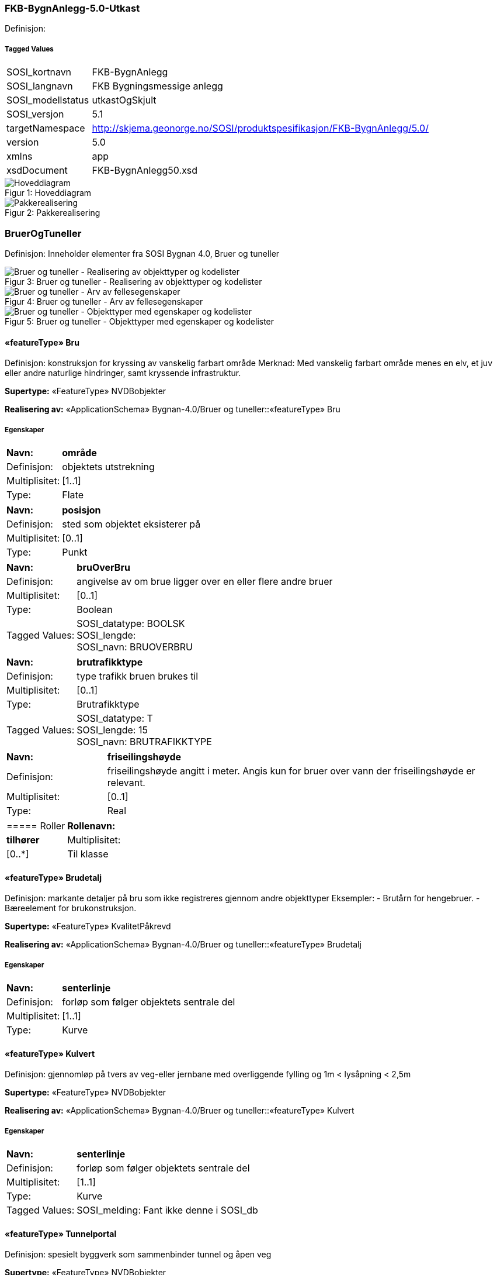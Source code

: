=== FKB-BygnAnlegg-5.0-Utkast
Definisjon: 
 
===== Tagged Values
[cols="20,80"]
|===
|SOSI_kortnavn
|FKB-BygnAnlegg
 
|SOSI_langnavn
|FKB Bygningsmessige anlegg
 
|SOSI_modellstatus
|utkastOgSkjult
 
|SOSI_versjon
|5.1
 
|targetNamespace
|http://skjema.geonorge.no/SOSI/produktspesifikasjon/FKB-BygnAnlegg/5.0/
 
|version
|5.0
 
|xmlns
|app
 
|xsdDocument
|FKB-BygnAnlegg50.xsd
 
|===
[caption="Figur 1: ",title=Hoveddiagram]
image::figurer/Hoveddiagram.png[Hoveddiagram]
[caption="Figur 2: ",title=Pakkerealisering]
image::figurer/Pakkerealisering.png[Pakkerealisering]
=== BruerOgTuneller
Definisjon: Inneholder elementer fra SOSI Bygnan 4.0, Bruer og tuneller
[caption="Figur 3: ",title=Bruer og tuneller - Realisering av objekttyper og kodelister]
image::figurer/Bruer og tuneller - Realisering av objekttyper og kodelister.png[Bruer og tuneller - Realisering av objekttyper og kodelister]
[caption="Figur 4: ",title=Bruer og tuneller - Arv av fellesegenskaper]
image::figurer/Bruer og tuneller - Arv av fellesegenskaper.png[Bruer og tuneller - Arv av fellesegenskaper]
[caption="Figur 5: ",title=Bruer og tuneller - Objekttyper med egenskaper og kodelister]
image::figurer/Bruer og tuneller - Objekttyper med egenskaper og kodelister.png[Bruer og tuneller - Objekttyper med egenskaper og kodelister]
 
==== «featureType» Bru
Definisjon: konstruksjon for kryssing av vanskelig farbart område
Merknad: Med vanskelig farbart område menes en elv, et juv eller andre naturlige hindringer, samt kryssende infrastruktur.
 
*Supertype:* «FeatureType» NVDBobjekter
 
*Realisering av:* «ApplicationSchema» Bygnan-4.0/Bruer og tuneller::«featureType» Bru
 
===== Egenskaper
[cols="20,80"]
|===
|*Navn:* 
|*område*
 
|Definisjon: 
|objektets utstrekning
 
|Multiplisitet: 
|[1..1]
 
|Type: 
|Flate
|===
[cols="20,80"]
|===
|*Navn:* 
|*posisjon*
 
|Definisjon: 
|sted som objektet eksisterer på
 
|Multiplisitet: 
|[0..1]
 
|Type: 
|Punkt
|===
[cols="20,80"]
|===
|*Navn:* 
|*bruOverBru*
 
|Definisjon: 
|angivelse av om brue ligger over en eller flere andre bruer
 
|Multiplisitet: 
|[0..1]
 
|Type: 
|Boolean
|Tagged Values: 
|
SOSI_datatype: BOOLSK + 
SOSI_lengde:  + 
SOSI_navn: BRUOVERBRU + 
|===
[cols="20,80"]
|===
|*Navn:* 
|*brutrafikktype*
 
|Definisjon: 
|type trafikk bruen brukes til
 
|Multiplisitet: 
|[0..1]
 
|Type: 
|Brutrafikktype
|Tagged Values: 
|
SOSI_datatype: T + 
SOSI_lengde: 15 + 
SOSI_navn: BRUTRAFIKKTYPE + 
|===
[cols="20,80"]
|===
|*Navn:* 
|*friseilingshøyde*
 
|Definisjon: 
|friseilingsh&#248;yde angitt i meter. Angis kun for bruer over vann der friseilingsh&#248;yde er relevant.
 
|Multiplisitet: 
|[0..1]
 
|Type: 
|Real
|===
[cols="20,80"]
|===
===== Roller
|*Rollenavn:* 
|*tilhører*
 
|Multiplisitet: 
|[0..*]
 
|Til klasse
|«featureType» Brudetalj
|===
 
==== «featureType» Brudetalj
Definisjon: markante detaljer på bru som ikke registreres gjennom andre objekttyper
Eksempler:
-          Brutårn for hengebruer.
-          Bæreelement for brukonstruksjon.
 
*Supertype:* «FeatureType» KvalitetPåkrevd
 
*Realisering av:* «ApplicationSchema» Bygnan-4.0/Bruer og tuneller::«featureType» Brudetalj
 
===== Egenskaper
[cols="20,80"]
|===
|*Navn:* 
|*senterlinje*
 
|Definisjon: 
|forløp som følger objektets sentrale del
 
|Multiplisitet: 
|[1..1]
 
|Type: 
|Kurve
|===
 
==== «featureType» Kulvert
Definisjon: gjennomløp på tvers av veg-eller jernbane med overliggende fylling og 1m &lt; lysåpning &lt; 2,5m
 
*Supertype:* «FeatureType» NVDBobjekter
 
*Realisering av:* «ApplicationSchema» Bygnan-4.0/Bruer og tuneller::«featureType» Kulvert
 
===== Egenskaper
[cols="20,80"]
|===
|*Navn:* 
|*senterlinje*
 
|Definisjon: 
|forløp som følger objektets sentrale del
 
|Multiplisitet: 
|[1..1]
 
|Type: 
|Kurve
|Tagged Values: 
|
SOSI_melding: Fant ikke denne i SOSI_db + 
|===
 
==== «featureType» Tunnelportal
Definisjon: spesielt byggverk som sammenbinder tunnel og åpen veg
 
*Supertype:* «FeatureType» NVDBobjekter
 
*Realisering av:* «ApplicationSchema» Bygnan-4.0/Bruer og tuneller::«featureType» Tunnelportal
 
===== Egenskaper
[cols="20,80"]
|===
|*Navn:* 
|*senterlinje*
 
|Definisjon: 
|forløp som følger objektets sentrale del
 
|Multiplisitet: 
|[1..1]
 
|Type: 
|Kurve
|Tagged Values: 
|
SOSI_melding: Fant ikke denne i SOSI_db + 
|===
 
==== «codeList» Brutrafikktype
Definisjon: ulike former for trafikk en bru er bygget for
 
===== Tagged Values
[cols="20,80"]
|===
|asDictionary
|true
 
|codelist
|https://register.geonorge.no/sosi-kodelister/fkb/bygnanlegg/5.0/brutrafikktype
 
|SOSI_datatype
|T
 
|SOSI_lengde
|15
 
|SOSI_navn
|BRUTRAFIKKTYPE
 
|===
=== BygningsmessigeAnlegg
Definisjon: Inneholder elementer fra SOSI Bygnan 4.0, BygningsmessigeAnlegg
[caption="Figur 6: ",title=Bygningsmessige anlegg - Realisering av objekttyper]
image::figurer/Bygningsmessige anlegg - Realisering av objekttyper.png[Bygningsmessige anlegg - Realisering av objekttyper]
[caption="Figur 7: ",title=Bygningsmessige anlegg - Arv av fellesegenskaper]
image::figurer/Bygningsmessige anlegg - Arv av fellesegenskaper.png[Bygningsmessige anlegg - Arv av fellesegenskaper]
[caption="Figur 8: ",title=Bygningsmessige anlegg - Objekttyper med egenskaper]
image::figurer/Bygningsmessige anlegg - Objekttyper med egenskaper.png[Bygningsmessige anlegg - Objekttyper med egenskaper]
 
==== «featureType» Brønn
Definisjon: lite bygningsmessig anlegg for uttak av ferskvann
 
*Supertype:* «FeatureType» KvalitetPåkrevd
 
*Realisering av:* «ApplicationSchema» Bygnan-4.0/BygningsmessigeAnlegg/Pakke1::«featureType» Brønn
 
===== Egenskaper
[cols="20,80"]
|===
|*Navn:* 
|*område*
 
|Definisjon: 
|objektets utstrekning
 
|Multiplisitet: 
|[0..1]
 
|Type: 
|Flate
|===
[cols="20,80"]
|===
|*Navn:* 
|*posisjon*
 
|Definisjon: 
|sted som objektet eksisterer på
 
|Multiplisitet: 
|[1..1]
 
|Type: 
|Punkt
|===
[cols="20,80"]
|===
|*Navn:* 
|*høydereferanse*
 
|Definisjon: 
|koordinatregistering utført på topp eller bunn av et objekt
 
|Multiplisitet: 
|[1..1]
 
|Type: 
|Høydereferanse
|===
 
==== «featureType» Flaggstang
Definisjon: lang rett stang for heising av flagg
 
*Supertype:* «FeatureType» KvalitetPåkrevd
 
*Realisering av:* «ApplicationSchema» Bygnan-4.0/BygningsmessigeAnlegg/Pakke1::«featureType» Flaggstang
 
===== Egenskaper
[cols="20,80"]
|===
|*Navn:* 
|*posisjon*
 
|Definisjon: 
|sted som objektet eksisterer på
 
|Multiplisitet: 
|[1..1]
 
|Type: 
|Punkt
|===
[cols="20,80"]
|===
|*Navn:* 
|*høydereferanse*
 
|Definisjon: 
|angivelse av om registreringen er utført på topp eller bunn av et element- f.eks. en skråning- mur osv.
 
|Multiplisitet: 
|[1..1]
 
|Type: 
|Høydereferanse
|Tagged Values: 
|
SOSI_datatype: T + 
SOSI_lengde: 6 + 
SOSI_navn: HREF + 
|===
[cols="20,80"]
|===
|*Navn:* 
|*medium*
 
|Definisjon: 
|objektets beliggenhet i forhold til jordoverflaten
 
|Multiplisitet: 
|[1..1]
 
|Type: 
|Medium
|===
 
==== «featureType» Fundament
Definisjon: støpt underlag for frittstående konstruksjoner 
Merknad: Selve konstruksjonen oppå fundamentet og dens funksjon vil eventuelt  være beskrevet som en node i nettverket den er en del av.
Eksempel: Stolper og master
 
*Supertype:* «FeatureType» KvalitetPåkrevd
 
*Realisering av:* «ApplicationSchema» Bygnan-4.0/BygningsmessigeAnlegg/Pakke1::«featureType» Fundament
 
===== Egenskaper
[cols="20,80"]
|===
|*Navn:* 
|*område*
 
|Definisjon: 
|objektets utstrekning
 
|Multiplisitet: 
|[1..1]
 
|Type: 
|Flate
|===
[cols="20,80"]
|===
|*Navn:* 
|*medium*
 
|Definisjon: 
|objektets beliggenhet i forhold til jordoverflaten
 
|Multiplisitet: 
|[1..1]
 
|Type: 
|Medium
|===
 
==== «featureType» Pipe
Definisjon: frittstående rørformete innretninger for transport av avgasser
 
*Supertype:* «FeatureType» NRLobjekter
 
*Realisering av:* «ApplicationSchema» Bygnan-4.0/BygningsmessigeAnlegg/Pakke2::«featureType» Pipe
 
===== Egenskaper
[cols="20,80"]
|===
|*Navn:* 
|*posisjon*
 
|Definisjon: 
|sted som objektet eksisterer på
 
|Multiplisitet: 
|[1..1]
 
|Type: 
|Punkt
|===
[cols="20,80"]
|===
|*Navn:* 
|*område*
 
|Definisjon: 
|objektets utstrekning
 
|Multiplisitet: 
|[0..1]
 
|Type: 
|Flate
|===
[cols="20,80"]
|===
|*Navn:* 
|*høydereferanse*
 
|Definisjon: 
|koordinatregistering utført på topp eller bunn av et objekt
 
|Multiplisitet: 
|[0..1]
 
|Type: 
|Høydereferanse
|===
 
==== «featureType» Tank
Definisjon: lukkede kar for oppbevaring av gass eller væsker som ikke er registrert som bygning
 
*Supertype:* «FeatureType» NRLobjekter
 
*Realisering av:* «ApplicationSchema» Bygnan-4.0/BygningsmessigeAnlegg/Pakke2::«featureType» Tank
 
===== Egenskaper
[cols="20,80"]
|===
|*Navn:* 
|*posisjon*
 
|Definisjon: 
|sted som objektet eksisterer på
 
|Multiplisitet: 
|[1..1]
 
|Type: 
|Punkt
|===
[cols="20,80"]
|===
|*Navn:* 
|*område*
 
|Definisjon: 
|objektets utstrekning
 
|Multiplisitet: 
|[0..1]
 
|Type: 
|Flate
|===
[cols="20,80"]
|===
|*Navn:* 
|*medium*
 
|Definisjon: 
|objektets beliggenhet i forhold til jordoverflaten
 
|Multiplisitet: 
|[0..1]
 
|Type: 
|Medium
|===
 
==== «featureType» Trapp
Definisjon: trapp som ikke st&#229;r i tilknytning til en bygning
 
*Supertype:* «FeatureType» KvalitetPåkrevd
 
*Realisering av:* «ApplicationSchema» Bygnan-4.0/BygningsmessigeAnlegg/Pakke1::«featureType» FrittståendeTrapp
 
===== Egenskaper
[cols="20,80"]
|===
|*Navn:* 
|*område*
 
|Definisjon: 
|objektets utstrekning
 
|Multiplisitet: 
|[1..1]
 
|Type: 
|Flate
|===
[cols="20,80"]
|===
|*Navn:* 
|*medium*
 
|Definisjon: 
|objektets beliggenhet i forhold til jordoverflaten
 
|Multiplisitet: 
|[1..1]
 
|Type: 
|Medium
|===
 
==== «featureType» Tårn
Definisjon: h&#248;y bygningsmessig konstruksjon hvor h&#248;yden er stor i forhold til bygningens areal i grunnplanet
Merknad: Omfatter alle t&#229;rn med unntak av de som er registrert i matrikkelen og de som har en mer spesifisert beskrivelse- som f.eks tank. 
Eksempel: M&#229;let&#229;rn og stupet&#229;rn
 
*Supertype:* «FeatureType» NRLobjekter
 
*Realisering av:* «ApplicationSchema» Bygnan-4.0/BygningsmessigeAnlegg/Pakke2::«featureType» Tårn
 
===== Egenskaper
[cols="20,80"]
|===
|*Navn:* 
|*posisjon*
 
|Definisjon: 
|sted som objektet eksisterer på
 
|Multiplisitet: 
|[1..1]
 
|Type: 
|Punkt
|===
[cols="20,80"]
|===
|*Navn:* 
|*område*
 
|Definisjon: 
|objektets utstrekning
 
|Multiplisitet: 
|[0..1]
 
|Type: 
|Flate
|===
[cols="20,80"]
|===
|*Navn:* 
|*medium*
 
|Definisjon: 
|objektets beliggenhet i forhold til jordoverflaten
 
|Multiplisitet: 
|[0..1]
 
|Type: 
|Medium
|===
 
==== «featureType» Parkdetalj
Definisjon: detalj i parkmessig omr&#229;de
 
*Supertype:* «FeatureType» KvalitetPåkrevd
 
*Realisering av:* «ApplicationSchema» Bygnan-4.0/BygningsmessigeAnlegg/Pakke1::«featureType» BautaStatue
 
===== Egenskaper
[cols="20,80"]
|===
|*Navn:* 
|*område*
 
|Definisjon: 
|objektets utstrekning
 
|Multiplisitet: 
|[0..1]
 
|Type: 
|Flate
|Tagged Values: 
|
SOSI_melding: Fant ikke denne i SOSI_db + 
SOSI_navn: Flate + 
|===
[cols="20,80"]
|===
|*Navn:* 
|*posisjon*
 
|Definisjon: 
|sted som objektet eksisterer på
 
|Multiplisitet: 
|[1..1]
 
|Type: 
|Punkt
|Tagged Values: 
|
SOSI_datatype: * + 
SOSI_lengde:  + 
SOSI_navn: NØ + 
SOSI_navn: Punkt + 
|===
[cols="20,80"]
|===
|*Navn:* 
|*høydereferanse*
 
|Definisjon: 
|angivelse av om registreringen er utført på topp eller bunn av et element- f.eks. en skråning- mur osv.
 
|Multiplisitet: 
|[0..1]
 
|Type: 
|Høydereferanse
|Tagged Values: 
|
SOSI_datatype: T + 
SOSI_lengde: 6 + 
SOSI_navn: HREF + 
|===
[cols="20,80"]
|===
|*Navn:* 
|*parkdetaljtype*
 
|Definisjon: 
|
 
|Multiplisitet: 
|[1..1]
 
|Type: 
|Parkdetlajtype
|===
[cols="20,80"]
|===
|*Navn:* 
|*eksternpeker*
 
|Definisjon: 
|referanse til objektet i et eksternt system, f.eks. hos parkforvalter i kommunen.
 
|Multiplisitet: 
|[0..1]
 
|Type: 
|URI
|Tagged Values: 
|
SOSI_navn: EKSTERNPEKER + 
|===
 
==== «CodeList» Parkdetlajtype
Definisjon: angir type parkdetalj
 
===== Tagged Values
[cols="20,80"]
|===
|asDictionary
|true
 
|codeList
|https://register.geonorge.no/sosi-kodelister/fkb/bygnanlegg/5.0/parkdetaljtype
 
|SOSI_navn
|PARKDETALJTYPE
 
|===
=== MurerOgGjerder
Definisjon: Inneholder elementer fra SOSI Bygnan 4.0, Murer og gjerder
[caption="Figur 9: ",title=Murer og gjerder - Realisering av objekttyper og kodelister]
image::figurer/Murer og gjerder - Realisering av objekttyper og kodelister.png[Murer og gjerder - Realisering av objekttyper og kodelister]
[caption="Figur 10: ",title=Murer og gjerder - Arv av fellesegenskaper]
image::figurer/Murer og gjerder - Arv av fellesegenskaper.png[Murer og gjerder - Arv av fellesegenskaper]
[caption="Figur 11: ",title=Murer og gjerder - Objekttyper med egenskaper]
image::figurer/Murer og gjerder - Objekttyper med egenskaper.png[Murer og gjerder - Objekttyper med egenskaper]
 
==== «featureType» AnnetGjerde
Definisjon: oppsatt stengsel som hindrer passering
Merknad: Står ofte i grensa mellom eiendommer, og som i utgangspunktet ikke er definert som egne objekter, slik som steingjerde.
 
*Supertype:* «FeatureType» NVDBobjekter
 
*Realisering av:* «ApplicationSchema» Bygnan-4.0/MurerOgGjerder::«featureType» AnnetGjerde
 
===== Tagged Values
[cols="20,80"]
|===
|SOSI_geometri
|KURVE;
 
|===
===== Egenskaper
[cols="20,80"]
|===
|*Navn:* 
|*senterlinje*
 
|Definisjon: 
|forløp som følger objektets sentrale del
 
|Multiplisitet: 
|[1..1]
 
|Type: 
|Kurve
|===
[cols="20,80"]
|===
|*Navn:* 
|*høydereferanse*
 
|Definisjon: 
|angivelse av om registreringen er utført på topp eller bunn av et element- f.eks. en skråning- mur osv.
 
|Multiplisitet: 
|[1..1]
 
|Type: 
|Høydereferanse
|Tagged Values: 
|
SOSI_datatype: T + 
SOSI_lengde: 6 + 
SOSI_navn: HREF + 
|===
[cols="20,80"]
|===
|*Navn:* 
|*medium*
 
|Definisjon: 
|objektets beliggenhet i forhold til jordoverflaten
 
|Multiplisitet: 
|[0..1]
 
|Type: 
|Medium
|===
 
==== «featureType» MurFrittstående
Definisjon: mur hvor oppfyllingen på en side utgjør mindre enn halve høyden på den andre siden
 
*Supertype:* «FeatureType» KvalitetPåkrevd
 
*Realisering av:* «ApplicationSchema» Bygnan-4.0/MurerOgGjerder::«featureType» MurFrittstående
 
===== Egenskaper
[cols="20,80"]
|===
|*Navn:* 
|*grense*
 
|Definisjon: 
|forløp som følger overgang mellom ulike fenomener
 
|Multiplisitet: 
|[1..1]
 
|Type: 
|Kurve
|===
[cols="20,80"]
|===
|*Navn:* 
|*høydereferanse*
 
|Definisjon: 
|angivelse av om registreringen er utført på topp eller bunn av et element- f.eks. en skråning- mur osv.
 
|Multiplisitet: 
|[1..1]
 
|Type: 
|Høydereferanse
|Tagged Values: 
|
SOSI_datatype: T + 
SOSI_lengde: 6 + 
SOSI_navn: HREF + 
|===
[cols="20,80"]
|===
|*Navn:* 
|*medium*
 
|Definisjon: 
|objektets beliggenhet i forhold til jordoverflaten
 
|Multiplisitet: 
|[0..1]
 
|Type: 
|Medium
|===
 
==== «featureType» MurLoddrett
Definisjon: forst&#248;tningsmur hvor topp og bunn er ubetydelig forskj&#248;vet i  forhold til hverandre
 
*Supertype:* «FeatureType» NVDBobjekter
 
*Realisering av:* «ApplicationSchema» Bygnan-4.0/MurerOgGjerder::«featureType» MurLoddrett
 
===== Egenskaper
[cols="20,80"]
|===
|*Navn:* 
|*grense*
 
|Definisjon: 
|forløp som følger overgang mellom ulike fenomener
 
|Multiplisitet: 
|[1..1]
 
|Type: 
|Kurve
|===
[cols="20,80"]
|===
|*Navn:* 
|*høydereferanse*
 
|Definisjon: 
|angivelse av om registreringen er utført på topp eller bunn av et element- f.eks. en skråning- mur osv.
 
|Multiplisitet: 
|[1..1]
 
|Type: 
|Høydereferanse
|Tagged Values: 
|
SOSI_datatype: T + 
SOSI_lengde: 6 + 
SOSI_navn: HREF + 
|===
[cols="20,80"]
|===
|*Navn:* 
|*medium*
 
|Definisjon: 
|objektets beliggenhet i forhold til jordoverflaten
 
|Multiplisitet: 
|[0..1]
 
|Type: 
|Medium
|===
 
==== «featureType» Portstolpe
Definisjon: stolpe som en port kan være hengslet til
 
*Supertype:* «FeatureType» KvalitetPåkrevd
 
*Realisering av:* «ApplicationSchema» Bygnan-4.0/MurerOgGjerder::«featureType» Portstolpe
 
===== Egenskaper
[cols="20,80"]
|===
|*Navn:* 
|*posisjon*
 
|Definisjon: 
|sted som objektet eksisterer på
 
|Multiplisitet: 
|[1..1]
 
|Type: 
|Punkt
|===
[cols="20,80"]
|===
|*Navn:* 
|*høydereferanse*
 
|Definisjon: 
|koordinatregistering utført på topp eller bunn av et objekt
 
|Multiplisitet: 
|[1..1]
 
|Type: 
|Høydereferanse
|===
 
==== «featureType» Skjerm
Definisjon: frittstående konstruksjon som skal være et hinder for eksempel til støyutbredelse eller snøfokk
 
*Supertype:* «FeatureType» NVDBobjekter
 
*Realisering av:* «ApplicationSchema» Bygnan-4.0/MurerOgGjerder::«featureType» Skjerm
 
===== Egenskaper
[cols="20,80"]
|===
|*Navn:* 
|*senterlinje*
 
|Definisjon: 
|forløp som følger objektets sentrale del
 
|Multiplisitet: 
|[1..1]
 
|Type: 
|Kurve
|===
[cols="20,80"]
|===
|*Navn:* 
|*høydereferanse*
 
|Definisjon: 
|angivelse av om registreringen er utført på topp eller bunn av et element- f.eks. en skråning- mur osv.
 
|Multiplisitet: 
|[1..1]
 
|Type: 
|Høydereferanse
|Tagged Values: 
|
SOSI_datatype: T + 
SOSI_lengde: 6 + 
SOSI_navn: HREF + 
|===
[cols="20,80"]
|===
|*Navn:* 
|*skjermingsfunksjon*
 
|Definisjon: 
|hvilken funksjon skjermen har
 
|Multiplisitet: 
|[1..1]
 
|Type: 
|SkjermingsFunksjon
|Tagged Values: 
|
SOSI_datatype: T + 
SOSI_lengde: 20 + 
SOSI_navn: SKJERMINGFUNK + 
|===
[cols="20,80"]
|===
|*Navn:* 
|*høydeOverBakken*
 
|Definisjon: 
|h&#248;yde over bakken (angitt i meter)
 
|Multiplisitet: 
|[0..1]
 
|Type: 
|Real
|Tagged Values: 
|
SOSI_datatype: D + 
SOSI_lengde: 10 + 
SOSI_navn: HOB + 
|===
[cols="20,80"]
|===
|*Navn:* 
|*medium*
 
|Definisjon: 
|objektets beliggenhet i forhold til jordoverflaten
 
|Multiplisitet: 
|[0..1]
 
|Type: 
|Medium
|===
 
==== «featureType» SkråForstøtningsmur
Definisjon: forst&#248;tningsmur hvor topp og bunn er betydelig forskj&#248;vet i forhold til hverandre
 
*Supertype:* «FeatureType» NVDBobjekter
 
*Realisering av:* «ApplicationSchema» Bygnan-4.0/MurerOgGjerder::«featureType» SkråForstøtningsmur
 
===== Egenskaper
[cols="20,80"]
|===
|*Navn:* 
|*område*
 
|Definisjon: 
|objektets utstrekning
 
|Multiplisitet: 
|[1..1]
 
|Type: 
|Flate
|Tagged Values: 
|
SOSI_melding: Fant ikke denne i SOSI_db + 
|===
[cols="20,80"]
|===
|*Navn:* 
|*posisjon*
 
|Definisjon: 
|sted som objektet eksisterer på
 
|Multiplisitet: 
|[0..1]
 
|Type: 
|Punkt
|Tagged Values: 
|
SOSI_datatype: * + 
SOSI_lengde:  + 
SOSI_navn: NØ + 
|===
[cols="20,80"]
|===
|*Navn:* 
|*medium*
 
|Definisjon: 
|objektets beliggenhet i forhold til jordoverflaten
 
|Multiplisitet: 
|[0..1]
 
|Type: 
|Medium
|===
 
==== «featureType» Steingjerde
Definisjon: frittstående mur oppført av naturstein uten bindemiddel
 
*Supertype:* «FeatureType» KvalitetPåkrevd
 
*Realisering av:* «ApplicationSchema» Bygnan-4.0/MurerOgGjerder::«featureType» Steingjerde
 
===== Egenskaper
[cols="20,80"]
|===
|*Navn:* 
|*senterlinje*
 
|Definisjon: 
|forløp som følger objektets sentrale del
 
|Multiplisitet: 
|[1..1]
 
|Type: 
|Kurve
|===
[cols="20,80"]
|===
|*Navn:* 
|*høydereferanse*
 
|Definisjon: 
|angivelse av om registreringen er utført på topp eller bunn av et element- f.eks. en skråning- mur osv.
 
|Multiplisitet: 
|[1..1]
 
|Type: 
|Høydereferanse
|Tagged Values: 
|
SOSI_datatype: T + 
SOSI_lengde: 6 + 
SOSI_navn: HREF + 
|===
 
==== «featureType» Voll
Definisjon: opphøyd terrengformasjon anlagt for å skjerme
 
*Supertype:* «FeatureType» NVDBobjekter
 
*Realisering av:* «ApplicationSchema» Bygnan-4.0/MurerOgGjerder::«featureType» Voll
 
===== Egenskaper
[cols="20,80"]
|===
|*Navn:* 
|*senterlinje*
 
|Definisjon: 
|forløp som følger objektets sentrale del
 
|Multiplisitet: 
|[1..1]
 
|Type: 
|Kurve
|===
[cols="20,80"]
|===
|*Navn:* 
|*høydereferanse*
 
|Definisjon: 
|angivelse av om registreringen er utført på topp eller bunn av et element- f.eks. en skråning- mur osv.
 
|Multiplisitet: 
|[1..1]
 
|Type: 
|Høydereferanse
|Tagged Values: 
|
SOSI_datatype: T + 
SOSI_lengde: 6 + 
SOSI_navn: HREF + 
|===
[cols="20,80"]
|===
|*Navn:* 
|*skjermingsfunksjon*
 
|Definisjon: 
|hvilken funksjon vollen har
 
|Multiplisitet: 
|[1..1]
 
|Type: 
|SkjermingsFunksjon
|Tagged Values: 
|
SOSI_datatype: T + 
SOSI_lengde: 20 + 
SOSI_navn: SKJERMINGFUNK + 
|===
[cols="20,80"]
|===
|*Navn:* 
|*høydeOverBakken*
 
|Definisjon: 
|objekts høyde over bakken
 
|Multiplisitet: 
|[0..1]
 
|Type: 
|Real
|Tagged Values: 
|
SOSI_datatype: D + 
SOSI_lengde: 10 + 
SOSI_navn: HOB + 
|===
 
==== «codeList» SkjermingsFunksjon
Definisjon: ulike funksjoner en skjerm kan ha
 
===== Tagged Values
[cols="20,80"]
|===
|asDictionary
|true
 
|codelist
|https://register.geonorge.no/sosi-kodelister/fkb/bygnanlegg/5.0/skjermingsfunksjon
 
|SOSI_datatype
|T
 
|SOSI_lengde
|20
 
|SOSI_navn
|SKJERMINGFUNK
 
|===
=== TekniskeAnleggKulturLek
Definisjon: Inneholder elementer fra SOSI Bygnan 4.0, TekniskeAnleggKulturLekMm
[caption="Figur 12: ",title=Kultur og lek - Realisering av objekttyper]
image::figurer/Kultur og lek - Realisering av objekttyper.png[Kultur og lek - Realisering av objekttyper]
[caption="Figur 13: ",title=Kultur og lek - Arv av fellesegenskaper]
image::figurer/Kultur og lek - Arv av fellesegenskaper.png[Kultur og lek - Arv av fellesegenskaper]
[caption="Figur 14: ",title=Kultur og lek - Objekttyper og egenskaper]
image::figurer/Kultur og lek - Objekttyper og egenskaper.png[Kultur og lek - Objekttyper og egenskaper]
 
==== «featureType» Hoppbakke
Definisjon: anlegg for skihopping med kunstig eller naturlig tilløp
 
*Supertype:* «FeatureType» KvalitetPåkrevd
 
*Realisering av:* «ApplicationSchema» Bygnan-4.0/TekniskeAnlKulturLekMm::«featureType» Hoppbakke
 
===== Egenskaper
[cols="20,80"]
|===
|*Navn:* 
|*senterlinje*
 
|Definisjon: 
|forløp som følger objektets sentrale del
 
|Multiplisitet: 
|[0..1]
 
|Type: 
|Kurve
|===
[cols="20,80"]
|===
|*Navn:* 
|*høydereferanse*
 
|Definisjon: 
|angivelse av om registreringen er utført på topp eller bunn av et element- f.eks. en skråning- mur osv.
 
|Multiplisitet: 
|[1..1]
 
|Type: 
|Høydereferanse
|Tagged Values: 
|
SOSI_datatype: T + 
SOSI_lengde: 6 + 
SOSI_navn: HREF + 
|===
 
==== «featureType» Idrettsanlegg
Definisjon: linje for avgrensning av anleggsmessige deler av et idrettsanlegg, som f.eks ytteravgrensning av en fotballbane
Merknad: Området rundt idrettsanlegget kan beskrives som arealbruksobjekt (se kap. for arealbruk).
 
*Supertype:* «FeatureType» KvalitetPåkrevd
 
*Realisering av:* «ApplicationSchema» Bygnan-4.0/TekniskeAnlKulturLekMm::«featureType» Idrettsanlegg
 
===== Egenskaper
[cols="20,80"]
|===
|*Navn:* 
|*grense*
 
|Definisjon: 
|forløp som følger overgang mellom ulike fenomener
 
|Multiplisitet: 
|[1..1]
 
|Type: 
|Kurve
|===
[cols="20,80"]
|===
|*Navn:* 
|*høydereferanse*
 
|Definisjon: 
|angivelse av om registreringen er utført på topp eller bunn av et element- f.eks. en skråning- mur osv.
 
|Multiplisitet: 
|[1..1]
 
|Type: 
|Høydereferanse
|Tagged Values: 
|
SOSI_datatype: T + 
SOSI_lengde: 6 + 
SOSI_navn: HREF + 
|===
 
==== «featureType» Skytebaneinnretning
Definisjon: omriss av tekniske anlegg på skytebane - standplass og skiver som ikke blir registrert som f.eks bygninger og murer
 
*Supertype:* «FeatureType» KvalitetPåkrevd
 
*Realisering av:* «ApplicationSchema» Bygnan-4.0/TekniskeAnlKulturLekMm::«featureType» Skytebaneinnretning
 
===== Egenskaper
[cols="20,80"]
|===
|*Navn:* 
|*senterlinje*
 
|Definisjon: 
|forløp som følger objektets sentrale del
 
|Multiplisitet: 
|[1..1]
 
|Type: 
|Kurve
|===
[cols="20,80"]
|===
|*Navn:* 
|*høydereferanse*
 
|Definisjon: 
|angivelse av om registreringen er utført på topp eller bunn av et element- f.eks. en skråning- mur osv.
 
|Multiplisitet: 
|[1..1]
 
|Type: 
|Høydereferanse
|Tagged Values: 
|
SOSI_datatype: T + 
SOSI_lengde: 6 + 
SOSI_navn: HREF + 
|===
 
==== «featureType» Svømmebasseng
Definisjon: basseng for svømming og vannlek
 
*Supertype:* «FeatureType» KvalitetPåkrevd
 
*Realisering av:* «ApplicationSchema» Bygnan-4.0/TekniskeAnlKulturLekMm::«featureType» Svømmebasseng
 
===== Egenskaper
[cols="20,80"]
|===
|*Navn:* 
|*område*
 
|Definisjon: 
|objektets utstrekning
 
|Multiplisitet: 
|[1..1]
 
|Type: 
|Flate
|===
[cols="20,80"]
|===
|*Navn:* 
|*posisjon*
 
|Definisjon: 
|sted som objektet eksisterer på
 
|Multiplisitet: 
|[0..1]
 
|Type: 
|Punkt
|===
[cols="20,80"]
|===
|*Navn:* 
|*medium*
 
|Definisjon: 
|objektets beliggenhet i forhold til jordoverflaten
 
|Multiplisitet: 
|[0..1]
 
|Type: 
|Medium
|===
 
==== «featureType» Taubane
Definisjon: innretning hvor tau eller vaiere bærer og eller trekker last over en strekning
 
*Supertype:* «FeatureType» NRLobjekter
 
*Realisering av:* «ApplicationSchema» Bygnan-4.0/TekniskeAnlKulturLekMm::«featureType» Taubane
 
===== Tagged Values
[cols="20,80"]
|===
|SOSI_geometri
|KURVE;
 
|===
===== Egenskaper
[cols="20,80"]
|===
|*Navn:* 
|*senterlinje*
 
|Definisjon: 
|forløp som følger objektets sentrale del
 
|Multiplisitet: 
|[1..1]
 
|Type: 
|Kurve
|Tagged Values: 
|
SOSI_melding: Fant ikke denne i SOSI_db + 
|===
[cols="20,80"]
|===
|*Navn:* 
|*taubanetype*
 
|Definisjon: 
|
 
|Multiplisitet: 
|[1..1]
 
|Type: 
|Taubanetype
|Tagged Values: 
|
SOSI_navn: TAUBANETYPE + 
|===
[cols="20,80"]
|===
|*Navn:* 
|*høydereferanse*
 
|Definisjon: 
|angivelse av om registreringen er utført på topp eller bunn av et element- f.eks. en skråning- mur osv.
 
|Multiplisitet: 
|[1..1]
 
|Type: 
|Høydereferanse
|Tagged Values: 
|
SOSI_datatype: T + 
SOSI_lengde: 6 + 
SOSI_navn: HREF + 
|===
[cols="20,80"]
|===
===== Roller
|*Rollenavn:* 
|*tilhører*
 
|Multiplisitet: 
|[0..*]
 
|Til klasse
|«FeatureType» Taubanemast
|===
 
==== «FeatureType» Taubanemast
Definisjon: mast som taubanen er hengt opp i
 
*Supertype:* «FeatureType» NRLobjekter
 
===== Egenskaper
[cols="20,80"]
|===
|*Navn:* 
|*posisjon*
 
|Definisjon: 
|
 
|Multiplisitet: 
|[1..1]
 
|Type: 
|Punkt
|===
[cols="20,80"]
|===
|*Navn:* 
|*høydereferanse*
 
|Definisjon: 
|
 
|Multiplisitet: 
|[0..1]
 
|Type: 
|Høydereferanse
|===
 
==== «featureType» Tribune
Definisjon: opparbeidet anlegg av metall- stein- mur eller tre for betjening av publikum på kulturarenaer, særlig idrettsanlegg
Merknad: Tribune som er innredet for bruk, f.eks. som kontor eller butikk, vil være en bygningsenhet.
 
*Supertype:* «FeatureType» KvalitetPåkrevd
 
*Realisering av:* «ApplicationSchema» Bygnan-4.0/TekniskeAnlKulturLekMm::«featureType» Tribune
 
===== Egenskaper
[cols="20,80"]
|===
|*Navn:* 
|*område*
 
|Definisjon: 
|objektets utstrekning
 
|Multiplisitet: 
|[1..1]
 
|Type: 
|Flate
|===
[cols="20,80"]
|===
|*Navn:* 
|*posisjon*
 
|Definisjon: 
|sted som objektet eksisterer på
 
|Multiplisitet: 
|[0..1]
 
|Type: 
|Punkt
|Tagged Values: 
|
SOSI_datatype: * + 
SOSI_lengde:  + 
SOSI_navn: NØ + 
|===
 
==== «CodeList» Taubanetype
Definisjon: 
 
===== Tagged Values
[cols="20,80"]
|===
|asDictionary
|true
 
|codeList
|https://register.geonorge.no/sosi-kodelister/fkb/bygnanlegg/5.0/taubanetype
 
|===
=== TekniskeAnleggVannVassdragKyst
Definisjon: Inneholder elementer fra SOSI Bygnan 4.0, TekniskeAnleggVannVassdragKyst
[caption="Figur 15: ",title=Vann - Realisering av objekttyper]
image::figurer/Vann - Realisering av objekttyper.png[Vann - Realisering av objekttyper]
[caption="Figur 16: ",title=Vann - Arv av fellesegenskaper]
image::figurer/Vann - Arv av fellesegenskaper.png[Vann - Arv av fellesegenskaper]
[caption="Figur 17: ",title=Vann - Objekttyper med egenskaper]
image::figurer/Vann - Objekttyper med egenskaper.png[Vann - Objekttyper med egenskaper]
 
==== «featureType» BeskrivendeHjelpelinjeAnlegg
Definisjon: karakteristiske linjer p&#229; bygningsmessige- og tekniske anlegg
Merknad: Tilsvarer Bygningslinjer for Bygning 
Eksempel: Markerte linjer p&#229; en demning.
 
*Supertype:* «FeatureType» KvalitetPåkrevd
 
*Realisering av:* «ApplicationSchema» Bygnan-4.0/TekniskeAnleggVannVassdragKyst/Del 1 TekniskeAnleggVannVassdragKyst::«featureType» BeskrivendeHjelpelinjeAnlegg
 
===== Egenskaper
[cols="20,80"]
|===
|*Navn:* 
|*senterlinje*
 
|Definisjon: 
|forløp som følger objektets sentrale del
 
|Multiplisitet: 
|[1..1]
 
|Type: 
|Kurve
|===
[cols="20,80"]
|===
|*Navn:* 
|*høydereferanse*
 
|Definisjon: 
|koordinatregistering utført på topp eller bunn av et objekt
 
|Multiplisitet: 
|[1..1]
 
|Type: 
|Høydereferanse
|===
[cols="20,80"]
|===
|*Navn:* 
|*medium*
 
|Definisjon: 
|objektets beliggenhet i forhold til jordoverflaten
 
|Multiplisitet: 
|[0..1]
 
|Type: 
|Medium
|===
 
==== «featureType» KaiBrygge
Definisjon: angivelse av  innretninger som er satt opp for å betjene båter ved lasting- lossing og landligge
Merknad: Kai er utvidet til også å kunne være bare et fortøyningsanlegg- f.eks. enkeltstående metallring for fastgjøring av skip.
 
*Supertype:* «FeatureType» KvalitetPåkrevd
 
*Realisering av:* «ApplicationSchema» Bygnan-4.0/TekniskeAnleggVannVassdragKyst/Del 2 TekniskeAnleggVannVassdragKyst::«featureType» KaiBrygge
 
===== Egenskaper
[cols="20,80"]
|===
|*Navn:* 
|*område*
 
|Definisjon: 
|objektets utstrekning
 
|Multiplisitet: 
|[1..1]
 
|Type: 
|Flate
|===
[cols="20,80"]
|===
|*Navn:* 
|*posisjon*
 
|Definisjon: 
|sted som objektet eksisterer på
 
|Multiplisitet: 
|[0..1]
 
|Type: 
|Punkt
|===
[cols="20,80"]
|===
===== Roller
|*Rollenavn:* 
|*tilhører*
 
|Multiplisitet: 
|[0..*]
 
|Til klasse
|«featureType» Kaifront
|===
 
==== «featureType» Kaifront
Definisjon: avgrensning av kaibrygge mot vann
 
*Supertype:* «FeatureType» KvalitetPåkrevd
 
*Realisering av:* «ApplicationSchema» Bygnan-4.0/TekniskeAnleggVannVassdragKyst/Del 2 TekniskeAnleggVannVassdragKyst::«featureType» KaiBryggeKant
 
===== Egenskaper
[cols="20,80"]
|===
|*Navn:* 
|*senterlinje*
 
|Definisjon: 
|forløp som følger overgang mellom ulike fenomener
 
|Multiplisitet: 
|[1..1]
 
|Type: 
|Kurve
|===
[cols="20,80"]
|===
|*Navn:* 
|*havnedatapeker*
 
|Definisjon: 
|peker til Kaifront-objekt i Havnedata
 
|Multiplisitet: 
|[0..1]
 
|Type: 
|URI
|Tagged Values: 
|
SOSI_navn: HAVNEDATAPEKER + 
|===
 
==== «featureType» Molo
Definisjon: kunstig eller naturlig oppbygning som demper eller tilintetgjør bølgebevegelser i sjøen
 
*Supertype:* «FeatureType» KvalitetPåkrevd
 
*Realisering av:* «ApplicationSchema» Bygnan-4.0/TekniskeAnleggVannVassdragKyst/Del 2 TekniskeAnleggVannVassdragKyst::«featureType» Molo
 
===== Egenskaper
[cols="20,80"]
|===
|*Navn:* 
|*område*
 
|Definisjon: 
|objektets utstrekning
 
|Multiplisitet: 
|[1..1]
 
|Type: 
|Flate
|===
[cols="20,80"]
|===
|*Navn:* 
|*posisjon*
 
|Definisjon: 
|sted som objektet eksisterer på
 
|Multiplisitet: 
|[0..1]
 
|Type: 
|Punkt
|===
[cols="20,80"]
|===
|*Navn:* 
|*medium*
 
|Definisjon: 
|objektets beliggenhet i forhold til jordoverflaten
 
|Multiplisitet: 
|[0..1]
 
|Type: 
|Medium
|===
 
==== «featureType» Flytebrygge
Definisjon: brygge som er forankret til bunn og hvor plasseringen kan avhenge av vind og strømretning
 
*Supertype:* «FeatureType» KvalitetPåkrevd
 
*Realisering av:* «ApplicationSchema» Bygnan-4.0/TekniskeAnleggVannVassdragKyst/Del 1 TekniskeAnleggVannVassdragKyst::«featureType» Flytebrygge
 
===== Tagged Values
[cols="20,80"]
|===
|SOSI_geometri
|PUNKT;KURVE;FLATE;
 
|===
===== Egenskaper
[cols="20,80"]
|===
|*Navn:* 
|*område*
 
|Definisjon: 
|objektets utstrekning
 
|Multiplisitet: 
|[1..1]
 
|Type: 
|Flate
|===
[cols="20,80"]
|===
|*Navn:* 
|*posisjon*
 
|Definisjon: 
|sted som objektet eksisterer på
 
|Multiplisitet: 
|[0..1]
 
|Type: 
|Punkt
|===
[cols="20,80"]
|===
===== Roller
|*Rollenavn:* 
|*tilhører*
 
|Multiplisitet: 
|[0..*]
 
|Til klasse
|«featureType» FlytebryggeLandgang
|===
 
==== «featureType» FlytebryggeLandgang
Definisjon: landgang for flytebrygger
 
*Supertype:* «FeatureType» KvalitetPåkrevd
 
*Realisering av:* «ApplicationSchema» Bygnan-4.0/TekniskeAnleggVannVassdragKyst/Del 1 TekniskeAnleggVannVassdragKyst::«featureType» FiktivAvgrensningForAnlegg
 
===== Egenskaper
[cols="20,80"]
|===
|*Navn:* 
|*grense*
 
|Definisjon: 
|forløp som følger overgang mellom ulike fenomener
 
|Multiplisitet: 
|[1..1]
 
|Type: 
|Kurve
|Tagged Values: 
|
SOSI_melding: Fant ikke denne i SOSI_db + 
|===
 
==== «featureType» Pælebunt
Definisjon: bunt av stokker som er drevet ned i sjøbunnen, vann eller elver for å lede trafikken eller tømmer
 
*Supertype:* «FeatureType» KvalitetPåkrevd
 
*Realisering av:* «ApplicationSchema» Bygnan-4.0/TekniskeAnleggVannVassdragKyst/Del 2 TekniskeAnleggVannVassdragKyst::«featureType» Pælebunt
 
===== Egenskaper
[cols="20,80"]
|===
|*Navn:* 
|*posisjon*
 
|Definisjon: 
|sted som objektet eksisterer på
 
|Multiplisitet: 
|[1..1]
 
|Type: 
|Punkt
|===
[cols="20,80"]
|===
|*Navn:* 
|*høydereferanse*
 
|Definisjon: 
|koordinatregistering utført på topp eller bunn av et objekt
 
|Multiplisitet: 
|[1..1]
 
|Type: 
|Høydereferanse
|===
 
==== «featureType» Oppdrettskar
Definisjon: kar i sjøen for oppdrett av fisk
 
*Supertype:* «FeatureType» KvalitetPåkrevd
 
*Realisering av:* «ApplicationSchema» Bygnan-4.0/TekniskeAnleggVannVassdragKyst/Del 2 TekniskeAnleggVannVassdragKyst::«featureType» Oppdrettskar
 
===== Egenskaper
[cols="20,80"]
|===
|*Navn:* 
|*grense*
 
|Definisjon: 
|forløp som følger overgang mellom ulike fenomener
 
|Multiplisitet: 
|[1..1]
 
|Type: 
|Kurve
|===
[cols="20,80"]
|===
|*Navn:* 
|*høydereferanse*
 
|Definisjon: 
|angivelse av om registreringen er utført på topp eller bunn av et element- f.eks. en skråning- mur osv.
 
|Multiplisitet: 
|[1..1]
 
|Type: 
|Høydereferanse
|Tagged Values: 
|
SOSI_datatype: T + 
SOSI_lengde: 6 + 
SOSI_navn: HREF + 
|===
 
==== «featureType» Rørgate
Definisjon: rør som leder vann frem til foredlingsanlegg
 
*Supertype:* «FeatureType» KvalitetPåkrevd
 
*Realisering av:* «ApplicationSchema» Bygnan-4.0/TekniskeAnleggVannVassdragKyst/Del 2 TekniskeAnleggVannVassdragKyst::«featureType» Rørgate
 
===== Egenskaper
[cols="20,80"]
|===
|*Navn:* 
|*senterlinje*
 
|Definisjon: 
|forløp som følger objektets sentrale del
 
|Multiplisitet: 
|[1..1]
 
|Type: 
|Kurve
|===
[cols="20,80"]
|===
|*Navn:* 
|*høydereferanse*
 
|Definisjon: 
|angivelse av om registreringen er utført på topp eller bunn av et element- f.eks. en skråning- mur osv.
 
|Multiplisitet: 
|[1..1]
 
|Type: 
|Høydereferanse
|Tagged Values: 
|
SOSI_datatype: T + 
SOSI_lengde: 6 + 
SOSI_navn: HREF + 
|===
[cols="20,80"]
|===
|*Navn:* 
|*medium*
 
|Definisjon: 
|objektets beliggenhet i forhold til jordoverflaten
 
|Multiplisitet: 
|[0..1]
 
|Type: 
|Medium
|===
 
==== «featureType» Demning
Definisjon: konstruksjon for å heve vannspeilet og danne et kunstig vannmagasin, samt regulere vannføringen
 
*Supertype:* «FeatureType» KvalitetPåkrevd
 
*Realisering av:* «ApplicationSchema» Bygnan-4.0/TekniskeAnleggVannVassdragKyst/Del 1 TekniskeAnleggVannVassdragKyst::«featureType» Dam
 
===== Egenskaper
[cols="20,80"]
|===
|*Navn:* 
|*område*
 
|Definisjon: 
|objektets utstrekning
 
|Multiplisitet: 
|[1..1]
 
|Type: 
|Flate
|Tagged Values: 
|
SOSI_melding: Fant ikke denne i SOSI_db + 
SOSI_navn: Flate + 
|===
[cols="20,80"]
|===
|*Navn:* 
|*posisjon*
 
|Definisjon: 
|sted som objektet eksisterer på
 
|Multiplisitet: 
|[0..1]
 
|Type: 
|Punkt
|Tagged Values: 
|
SOSI_datatype: * + 
SOSI_lengde:  + 
SOSI_navn: NØ + 
SOSI_navn: Punkt + 
|===
 
==== «featureType» Elveforbygning
Definisjon: konstruksjon i eller langs vassdrag for å sikre mot erosjon, flom eller som miljøtiltak
 
*Supertype:* «FeatureType» KvalitetPåkrevd
 
*Realisering av:* «ApplicationSchema» Bygnan-4.0/TekniskeAnleggVannVassdragKyst/Del 1 TekniskeAnleggVannVassdragKyst::«featureType» Elveforbygning
 
===== Egenskaper
[cols="20,80"]
|===
|*Navn:* 
|*område*
 
|Definisjon: 
|objektets utstrekning
 
|Multiplisitet: 
|[1..1]
 
|Type: 
|Flate
|===
[cols="20,80"]
|===
|*Navn:* 
|*posisjon*
 
|Definisjon: 
|sted som objektet eksisterer på
 
|Multiplisitet: 
|[0..1]
 
|Type: 
|Punkt
|===
 
==== «featureType» Elveterskel
Definisjon: kunstig oppbygning i elver som brukes for å lage vannspeil i elveløpet
 
*Supertype:* «FeatureType» KvalitetPåkrevd
 
*Realisering av:* «ApplicationSchema» Bygnan-4.0/TekniskeAnleggVannVassdragKyst/Del 1 TekniskeAnleggVannVassdragKyst::«featureType» Elveterskel
 
===== Egenskaper
[cols="20,80"]
|===
|*Navn:* 
|*område*
 
|Definisjon: 
|objektets utstrekning
 
|Multiplisitet: 
|[1..1]
 
|Type: 
|Flate
|Tagged Values: 
|
SOSI_melding: Fant ikke denne i SOSI_db + 
SOSI_navn: Flate + 
|===
[cols="20,80"]
|===
|*Navn:* 
|*posisjon*
 
|Definisjon: 
|sted som objektet eksisterer på
 
|Multiplisitet: 
|[0..1]
 
|Type: 
|Punkt
|Tagged Values: 
|
SOSI_datatype: * + 
SOSI_lengde:  + 
SOSI_navn: NØ + 
SOSI_navn: Punkt + 
|===
 
==== «featureType» Fiskehjell
Definisjon: anordning bygd opp for tørking av fisk
 
*Supertype:* «FeatureType» KvalitetPåkrevd
 
*Realisering av:* «ApplicationSchema» Bygnan-4.0/TekniskeAnleggVannVassdragKyst/Del 1 TekniskeAnleggVannVassdragKyst::«featureType» Fiskehjell
 
===== Egenskaper
[cols="20,80"]
|===
|*Navn:* 
|*område*
 
|Definisjon: 
|objektets utstrekning
 
|Multiplisitet: 
|[1..1]
 
|Type: 
|Flate
|===
[cols="20,80"]
|===
|*Navn:* 
|*posisjon*
 
|Definisjon: 
|sted som objektet eksisterer på
 
|Multiplisitet: 
|[0..1]
 
|Type: 
|Punkt
|===
[cols="20,80"]
|===
===== Roller
|*Rollenavn:* 
|*tilhører*
 
|Multiplisitet: 
|[0..*]
 
|Til klasse
|«featureType» FiskehjellMøne
|===
 
==== «featureType» FiskehjellMøne
Definisjon: toppen av rammeverket for fiskehjell
 
*Supertype:* «FeatureType» KvalitetPåkrevd
 
*Realisering av:* «ApplicationSchema» Bygnan-4.0/TekniskeAnleggVannVassdragKyst/Del 1 TekniskeAnleggVannVassdragKyst::«featureType» FiskehjellMøne
 
===== Egenskaper
[cols="20,80"]
|===
|*Navn:* 
|*senterlinje*
 
|Definisjon: 
|forløp som følger objektets sentrale del
 
|Multiplisitet: 
|[1..1]
 
|Type: 
|Kurve
|===
 
==== «featureType» Fisketrapp
Definisjon: innretning i elver for at fisken kan vandre oppover elven
 
*Supertype:* «FeatureType» KvalitetPåkrevd
 
*Realisering av:* «ApplicationSchema» Bygnan-4.0/TekniskeAnleggVannVassdragKyst/Del 1 TekniskeAnleggVannVassdragKyst::«featureType» Fisketrapp
 
===== Egenskaper
[cols="20,80"]
|===
|*Navn:* 
|*senterlinje*
 
|Definisjon: 
|forløp som følger overgang mellom ulike fenomener
 
|Multiplisitet: 
|[1..1]
 
|Type: 
|Kurve
|===
 
==== «featureType» Sluse
Definisjon: byggverk i elv eller kanal med flere slusekamre som gjør det mulig å heve eller senke fartøy fra et vann-nivå til et annet
 
*Supertype:* «FeatureType» KvalitetPåkrevd
 
*Realisering av:* «ApplicationSchema» Bygnan-4.0/TekniskeAnleggVannVassdragKyst/Del 2 TekniskeAnleggVannVassdragKyst::«featureType» Sluse
 
===== Egenskaper
[cols="20,80"]
|===
|*Navn:* 
|*grense*
 
|Definisjon: 
|geometri-egenskap - omriss
 
|Multiplisitet: 
|[1..1]
 
|Type: 
|Kurve
|===
[cols="20,80"]
|===
|*Navn:* 
|*sluseType*
 
|Definisjon: 
|beskrivelse av selve slusetypen
 
|Multiplisitet: 
|[0..1]
 
|Type: 
|SluseType
|Tagged Values: 
|
SOSI_datatype: H + 
SOSI_lengde: 1 + 
SOSI_navn: SLUSETYP + 
|===
[cols="20,80"]
|===
|*Navn:* 
|*høydereferanse*
 
|Definisjon: 
|koordinatregistering utført på topp eller bunn av et objekt
 
|Multiplisitet: 
|[1..1]
 
|Type: 
|Høydereferanse
|===
 
==== «codeList» SluseType
Definisjon: beskrivelse av selve slusetypen
 
===== Tagged Values
[cols="20,80"]
|===
|asDictionary
|true
 
|codelist
|https://register.geonorge.no/sosi-kodelister/fkb/bygnanlegg/5.0/slusetype
 
|SOSI_datatype
|H
 
|SOSI_lengde
|1
 
|SOSI_navn
|SLUSETYP
 
|===
=== Generelle elementer
Definisjon: pakke med elementer som realiserer tilsvarende elementer i FKB Generell del 5.0

Merknad:
Kopieres direkte inn i de enkelte FKB-datasettene
[caption="Figur 18: ",title=Hoveddiagram Fellesegenskaper]
image::figurer/Hoveddiagram Fellesegenskaper.png[Hoveddiagram Fellesegenskaper]
[caption="Figur 19: ",title=Realisering av fellesegenskaper fra SOSI generell del]
image::figurer/Realisering av fellesegenskaper fra SOSI generell del.png[Realisering av fellesegenskaper fra SOSI generell del]
[caption="Figur 20: ",title=Posisjonskvalitet]
image::figurer/Posisjonskvalitet.png[Posisjonskvalitet]
 
==== «FeatureType» Fellesegenskaper
Definisjon: abstrakt objekttype som bærer sentrale egenskaper som er anbefalt for bruk i produktspesifikasjoner.

Merknad: Disse egenskapene skal derfor ikke modelleres inn i fagområdemodeller.
 
*Realisering av:* «ApplicationSchema» FKB Generell del-5.0Utkast::«FeatureType» Fellesegenskaper
 
*Realisering av:* «ApplicationSchema» Generelle typer 5.1/SOSI_Fellesegenskaper og SOSI_Objekt::«FeatureType» SOSI_Objekt
 
===== Egenskaper
[cols="20,80"]
|===
|*Navn:* 
|*identifikasjon*
 
|Definisjon: 
|unik identifikasjon av et objekt 

Merknad FKB:
Unik identifikasjon av et objekt, ivaretas av den ansvarlige produsent/forvalter, og som kan benyttes av eksterne applikasjoner som referanse til objektet.
Den unike identifikatoren er unik for kartobjektet og skal ikke endres i kartobjektets levetid. Dette m&#229; ikke forveksles med en tematisk identifikator (for eksempel bygningsnummer) som unikt identifiserer et objekt i virkeligheten. En bygning med samme bygningsnummer vil kunne representeres i mange kartprodukter der det finnes en unik identifikasjon i hver av dem.
For FKB benyttes UUID (Universally unique identifier) som lokalId. Dette inneb&#230;rer at lokalId alene alltid vil v&#230;re unik. Likevel skal alltid navnerom ogs&#229; angis. Navnerom angir FKB-datasettet.
 
|Multiplisitet: 
|[1..1]
 
|Type: 
|Identifikasjon
|Tagged Values: 
|
SOSI_navn: IDENT + 
|===
[cols="20,80"]
|===
|*Navn:* 
|*oppdateringsdato*
 
|Definisjon: 
|tidspunkt for siste endring p&#229; objektet 

Merknad FKB: 
Denne datoen viser datasystemets siste endring p&#229; dataobjektet. Egenskapen settes av forvaltningssystemet etter f&#248;lgende regler:
i. Oppdateringsdato er tidspunkt for oppdatering av databasen og settes av forvaltningsbasen (ikke
av klienten).
ii. Oppdateringsdato skal endres ogs&#229; hvis det er kopidata som blir endret eller importert i en
”kopibase”.
iii. N&#229;r avgrensingslinjene til en flate endres, skal flateobjektet f&#229; ny oppdateringsdato.
iv. Oppdateringsdato skal endres hvis en egenskap endres.
 
|Multiplisitet: 
|[1..1]
 
|Type: 
|DateTime
|Tagged Values: 
|
definition: "Date and time at which this version of the spatial object was inserted or changed in the spatial data set."@en + 
SOSI_datatype: DATOTID + 
SOSI_navn: OPPDATERINGSDATO + 
|===
[cols="20,80"]
|===
|*Navn:* 
|*datafangstdato*
 
|Definisjon: 
|
 
|Multiplisitet: 
|[1..1]
 
|Type: 
|Date
|Tagged Values: 
|
SOSI_datatype: DATO + 
SOSI_navn: DATAFANGSTDATO + 
|===
[cols="20,80"]
|===
|*Navn:* 
|*verifiseringsdato*
 
|Definisjon: 
|dato n&#229;r dataene er fastsl&#229;tt &#229; v&#230;re i samsvar med virkeligheten.

Merknad FKB:
Brukes for eksempel i de sammenhenger hvor det er foretatt fotogrammetrisk ajourhold, og hvor det ikke er registrert endringer p&#229; objektet (det virkelige objektet er i samsvar med dataobjektet)
 
|Multiplisitet: 
|[0..1]
 
|Type: 
|Date
|Tagged Values: 
|
SOSI_datatype: DATO + 
SOSI_navn: VERIFISERINGSDATO + 
|===
[cols="20,80"]
|===
|*Navn:* 
|*registreringsversjon*
 
|Definisjon: 
|angivelse av hvilken produktspesifikasjon som er utgangspunkt  for dataene
 
|Multiplisitet: 
|[0..1]
 
|Type: 
|Registreringsversjon
|Tagged Values: 
|
SOSI_navn: REGISTRERINGSVERSJON + 
|===
[cols="20,80"]
|===
|*Navn:* 
|*informasjon*
 
|Definisjon: 
|generell opplysning.

Merknad FKB:
Mulighet til &#229; legge inn utfyllende informasjon om objektet. Egenskapen b&#248;r bare brukes til &#229; legge inn ekstra informasjon om enkeltobjekter. Egenskapen b&#248;r ikke brukes til &#229; systematisk angi ekstrainformasjon om mange/alle objekter i et datasett.
 
|Multiplisitet: 
|[0..1]
 
|Type: 
|CharacterString
|===
[cols="20,80"]
|===
|*Subtyper:*
|«FeatureType» KvalitetPåkrevd
|===
 
==== «FeatureType» KvalitetPåkrevd
Definisjon: 
 
*Supertype:* «FeatureType» Fellesegenskaper
 
*Realisering av:* «ApplicationSchema» Generelle typer 5.1/SOSI_Fellesegenskaper og SOSI_Objekt::«FeatureType» SOSI_Objekt
 
*Realisering av:* «ApplicationSchema» FKB Generell del-5.0Utkast::«FeatureType» KvalitetPåkrevd
 
===== Egenskaper
[cols="20,80"]
|===
|*Navn:* 
|*kvalitet*
 
|Definisjon: 
|beskrivelse av kvaliteten på stedfestingen

Merknad: Denne er identisk med ..KVALITET i tidligere versjoner av SOSI.
 
|Multiplisitet: 
|[1..1]
 
|Type: 
|Posisjonskvalitet
|Tagged Values: 
|
SOSI_navn: KVALITET + 
|===
[cols="20,80"]
|===
|*Subtyper:*
|«FeatureType» NRLobjekter +
«FeatureType» NVDBobjekter +
«featureType» Elveforbygning +
«featureType» Fisketrapp +
«featureType» FiskehjellMøne +
«featureType» Kaifront +
«featureType» KaiBrygge +
«featureType» Elveterskel +
«featureType» BeskrivendeHjelpelinjeAnlegg +
«featureType» Oppdrettskar +
«featureType» Fiskehjell +
«featureType» FlytebryggeLandgang +
«featureType» Molo +
«featureType» Demning +
«featureType» Sluse +
«featureType» Flytebrygge +
«featureType» Pælebunt +
«featureType» Rørgate +
«featureType» Idrettsanlegg +
«featureType» Skytebaneinnretning +
«featureType» Svømmebasseng +
«featureType» Hoppbakke +
«featureType» Tribune +
«featureType» Steingjerde +
«featureType» MurFrittstående +
«featureType» Portstolpe +
«featureType» Parkdetalj +
«featureType» Trapp +
«featureType» Brønn +
«featureType» Fundament +
«featureType» Flaggstang +
«featureType» Brudetalj
|===
 
==== «FeatureType» NRLobjekter
Definisjon: abstrakt objekttype som arves fra for objekter som har kobling til NRL
 
*Supertype:* «FeatureType» KvalitetPåkrevd
 
===== Egenskaper
[cols="20,80"]
|===
|*Navn:* 
|*nrlpeker*
 
|Definisjon: 
|peker til objekt i NRL
 
|Multiplisitet: 
|[1..1]
 
|Type: 
|URI
|Tagged Values: 
|
SOSI_navn: NRLPEKER + 
|===
[cols="20,80"]
|===
|*Subtyper:*
|«featureType» Taubane +
«FeatureType» Taubanemast +
«featureType» Tank +
«featureType» Pipe +
«featureType» Tårn
|===
 
==== «FeatureType» NVDBobjekter
Definisjon: abstrakt objekttype som arves fra for objekter som har kobling til NVDB
 
*Supertype:* «FeatureType» KvalitetPåkrevd
 
===== Egenskaper
[cols="20,80"]
|===
|*Navn:* 
|*nvdbpeker*
 
|Definisjon: 
|peker til objekt i NVDB
 
|Multiplisitet: 
|[1..1]
 
|Type: 
|URI
|Tagged Values: 
|
SOSI_navn: NVDBPEKER + 
|===
[cols="20,80"]
|===
|*Subtyper:*
|«featureType» Voll +
«featureType» Skjerm +
«featureType» SkråForstøtningsmur +
«featureType» AnnetGjerde +
«featureType» MurLoddrett +
«featureType» Bru +
«featureType» Tunnelportal +
«featureType» Kulvert
|===
 
==== «dataType» Identifikasjon
Definisjon: Unik identifikasjon av et objekt i et datasett, forvaltet av den ansvarlige produsent/forvalter, og kan benyttes av eksterne applikasjoner som stabil referanse til objektet. 

Merknad 1: Denne objektidentifikasjonen må ikke forveksles med en tematisk objektidentifikasjon, slik som f.eks bygningsnummer. 

Merknad 2: Denne unike identifikatoren vil ikke endres i løpet av objektets levetid, og ikke gjenbrukes i andre objekt. 
 
*Realisering av:* «ApplicationSchema» Generelle typer 5.1/SOSI_Fellesegenskaper og SOSI_Objekt::«dataType» Identifikasjon
 
===== Tagged Values
[cols="20,80"]
|===
|SOSI_navn
|IDENT
 
|===
===== Egenskaper
[cols="20,80"]
|===
|*Navn:* 
|*lokalId*
 
|Definisjon: 
|lokal identifikator av et objekt

Merknad: Det er dataleverend&#248;rens ansvar &#229; s&#248;rge for at den lokale identifikatoren er unik innenfor navnerommet. For FKB-data benyttes UUID som lokalId.
 
|Multiplisitet: 
|[1..1]
 
|Type: 
|CharacterString
|Tagged Values: 
|
SOSI_datatype: T + 
SOSI_lengde: 100 + 
SOSI_navn: LOKALID + 
|===
[cols="20,80"]
|===
|*Navn:* 
|*navnerom*
 
|Definisjon: 
|navnerom som unikt identifiserer datakilden til et objekt, anbefales å være en http-URI

Eksempel: http://data.geonorge.no/SentraltStedsnavnsregister/1.0

Merknad : Verdien for nanverom vil eies av den dataprodusent som har ansvar for de unike identifikatorene og må være registrert i data.geonorge.no eller data.norge.no
 
|Multiplisitet: 
|[1..1]
 
|Type: 
|CharacterString
|Tagged Values: 
|
SOSI_datatype: T + 
SOSI_lengde: 100 + 
SOSI_navn: NAVNEROM + 
|===
[cols="20,80"]
|===
|*Navn:* 
|*versjonId*
 
|Definisjon: 
|identifikasjon av en spesiell versjon av et geografisk objekt (instans)
 
|Multiplisitet: 
|[0..1]
 
|Type: 
|CharacterString
|Tagged Values: 
|
SOSI_datatype: T + 
SOSI_lengde: 100 + 
SOSI_navn: VERSJONID + 
|===
 
==== «dataType» Posisjonskvalitet
Definisjon: beskrivelse av kvaliteten p&#229; stedfestingen.

Merknad:
Posisjonskvalitet er ikke konform med  kvalitetsmodellen i ISO slik den er defineret i ISO19157:2013, men er en videref&#248;ring av tildligere brukte kvalitetsegenskaper i SOSI. FKB 5.0 innf&#248;rer en egen variant av datatypen Posisjonskvalitet der kodeliste m&#229;lemetode er byttet ut med den mer generelle kodelista Datafangstmetode. 
 
*Realisering av:* «ApplicationSchema» Generelle typer 5.1/SOSI_Fellesegenskaper og SOSI_Objekt::«dataType» Posisjonskvalitet
 
===== Tagged Values
[cols="20,80"]
|===
|SOSI_navn
|KVALITET
 
|===
===== Egenskaper
[cols="20,80"]
|===
|*Navn:* 
|*datafangstmetode*
 
|Definisjon: 
|metode for datafangst. 
Egenskapen beskriver datafangstmetode for grunnrisskoordinater (x,y), eller for b&#229;de grunnriss og h&#248;yde (x,y,z) dersom det ikke er oppgitt noen verdi for datafangstmetodeH&#248;yde.
 
|Multiplisitet: 
|[1..1]
 
|Type: 
|Datafangstmetode
|Tagged Values: 
|
SOSI_lengde: 3 + 
SOSI_navn: DATAFANGSTMETODE + 
|===
[cols="20,80"]
|===
|*Navn:* 
|*nøyaktighet*
 
|Definisjon: 
|standardavviket til posisjoneringa av objektet oppgitt i cm
I de aller fleste sammenhenger benyttes en ansl&#229;tt eller forventet verdi for standardavvik, men dersom man har en beregnet verdi skal denne benyttes. 
For objekter med punktgeometri benyttes verdi for punktstandardavvik. For objekter med kurvegeometri benyttes standardavviket for tverravviket fra kurva. For objekter med overflate- eller volumgeometri er forst&#229;elsen at standardavviket beregnes ut fra (3D) avvikene mellom sann posisjon og n&#230;rmeste punkt p&#229; overflata. 
Merknad:
Verdien er ment &#229; beskrive n&#248;yaktigheten til objektet sammenlignet med sann verdi. Standardavvik er i utgangspunktet et m&#229;l p&#229; det tilfeldige avviket og det inneb&#230;rer at vi forutsetter at det systematiske avviket i liten grad p&#229;virker n&#248;yaktigheten til posisjoneringa. For fotogrammetriske data settes som hovedregel verdien lik kravet til standardavvik ved datafangst. Se standarden Geodatakvalitet for n&#230;rmere definisjon av standardavvik og hvordan dette defineres, beregnes og kontrolleres.
 
|Multiplisitet: 
|[0..1]
 
|Type: 
|Integer
|Tagged Values: 
|
SOSI_lengde: 6 + 
SOSI_navn: NØYAKTIGHET + 
|===
[cols="20,80"]
|===
|*Navn:* 
|*synbarhet*
 
|Definisjon: 
|beskrivelse av hvor godt objektene framg&#229;r i datagrunnlaget for posisjonering (f.eks. flybildene).
 
|Multiplisitet: 
|[0..1]
 
|Type: 
|Synbarhet
|Tagged Values: 
|
SOSI_lengde: 1 + 
SOSI_navn: SYNBARHET + 
|===
[cols="20,80"]
|===
|*Navn:* 
|*datafangstmetodeHøyde*
 
|Definisjon: 
|metoden brukt for h&#248;yderegistrering av posisjon.

Det er bare n&#248;dvending &#229; angi en verdi for egenskapen dersom datafangstmetode for h&#248;yde avviker fra datafangstmetode for grunnriss.

 
|Multiplisitet: 
|[0..1]
 
|Type: 
|Datafangstmetode
|Tagged Values: 
|
SOSI_lengde: 3 + 
SOSI_navn: DATAFANGSTMETODEHØYDE + 
|===
[cols="20,80"]
|===
|*Navn:* 
|*nøyaktighetHøyde*
 
|Definisjon: 
|standardavviket til posisjoneringa av objektet oppgitt i cm
I de aller fleste sammenhenger benyttes en ansl&#229;tt eller forventet verdi for standardavviket, men dersom man faktisk har standardavviket til posisjoneringa av objektet oppgitt i cm
I de aller fleste sammenhenger benyttes en ansl&#229;tt eller forventet verdi for standardavvik, men dersom man har en beregnet verdi skal denne benyttes. 
Merknad:
Verdien er ment &#229; beskrive n&#248;yaktigheten til objektet sammenlignet med sann verdi. Standardavvik er i utgangspunktet et m&#229;l p&#229; det tilfeldige avviket og det inneb&#230;rer at vi forutsetter at det systematiske avviket i liten grad p&#229;virker n&#248;yaktigheten til posisjoneringa. For fotogrammetriske data settes som hovedregel verdien lik kravet til standardavvik ved datafangst. Se standarden Geodatakvalitet for n&#230;rmere definisjon av standardavvik og hvordan dette defineres, beregnes og kontrolleres.
 
|Multiplisitet: 
|[0..1]
 
|Type: 
|Integer
|Tagged Values: 
|
SOSI_lengde: 6 + 
SOSI_navn: H-NØYAKTIGHET + 
|===
 
==== «CodeList» Synbarhet
Definisjon: synbarhet beskriver hvor godt objektene framg&#229;r i datagrunnlaget for posisjonering (f.eks. flybildene).
 
===== Tagged Values
[cols="20,80"]
|===
|asDictionary
|true
 
|codeList
|https://register.geonorge.no/sosi-kodelister/fkb/generell/5-0/synbarhet
 
|SOSI_datatype
|H
 
|SOSI_lengde
|1
 
|SOSI_navn
|SYNBARHET
 
|===
 
==== «CodeList» Datafangstmetode
Definisjon: metode for datafangst. 

Datafangstmetoden beskriver hvordan selve vektordataene er posisjonert fra et datagrunnlag (observasjoner med landm&#229;lingsutstyr, fotogrammetrisk stereomodell, digital terrengmodell etc.) og ikke prosessen med &#229; innhente det bakenforliggende datagrunnlaget.
 
===== Tagged Values
[cols="20,80"]
|===
|asDictionary
|true
 
|codeList
|https://register.geonorge.no/sosi-kodelister/fkb/generell/5-0/datafangstmetode
 
|SOSI_datatype
|T
 
|SOSI_lengde
|3
 
|SOSI_navn
|DATAFANGSTMETODE
 
|===
 
==== «CodeList» Registreringsversjon
Definisjon: FKB-verjson som ligger til grunn for registrering. Mest relevant for data som er fotogrammetrisk registrert.
 
===== Tagged Values
[cols="20,80"]
|===
|asDictionary
|true
 
|codeList
|https://register.geonorge.no/sosi-kodelister/fkb/generell/5-0/registreringsversjon
 
|SOSI_datatype
|T
 
|SOSI_lengde
|10
 
|SOSI_navn
|REGISTRERINGSVERSJON
 
|===
 
==== «CodeList» Høydereferanse
Definisjon: koordinatregistering utf&#248;rt p&#229; topp eller bunn av et objekt
 
===== Tagged Values
[cols="20,80"]
|===
|asDictionary
|true
 
|codeList
|https://register.geonorge.no/sosi-kodelister/fkb/generell/5-0/hoydereferanse
 
|SOSI_datatype
|T
 
|SOSI_lengde
|6
 
|SOSI_navn
|HREF
 
|===
 
==== «CodeList» Medium
Definisjon: objektets beliggenhet i forhold til jordoverflaten

Eksempel:
Veg p&#229; bro, i tunnel, inne i et bygningsmessig anlegg, etc.
 
===== Tagged Values
[cols="20,80"]
|===
|asDictionary
|true
 
|codeList
|https://register.geonorge.no/sosi-kodelister/fkb/generell/5-0/medium
 
|SOSI_datatype
|T
 
|SOSI_lengde
|1
 
|SOSI_navn
|MEDIUM
 
|===
